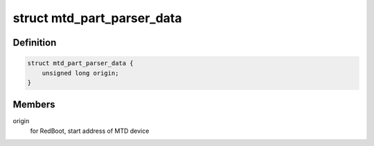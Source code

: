 .. -*- coding: utf-8; mode: rst -*-
.. src-file: include/linux/mtd/partitions.h

.. _`mtd_part_parser_data`:

struct mtd_part_parser_data
===========================

.. c:type:: struct mtd_part_parser_data

    used to pass data to MTD partition parsers.

.. _`mtd_part_parser_data.definition`:

Definition
----------

.. code-block:: c

    struct mtd_part_parser_data {
        unsigned long origin;
    }

.. _`mtd_part_parser_data.members`:

Members
-------

origin
    for RedBoot, start address of MTD device

.. This file was automatic generated / don't edit.

